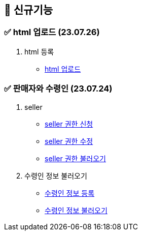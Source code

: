 == 🍎 신규기능
### ✅ html 업로드 (23.07.26)

1. html 등록
- link:#_html_업로드[html 업로드]

### ✅ 판매자와 수령인 (23.07.24)

1. seller
- link:#_seller_권한_신청[seller 권한 신청]
- link:#_seller_정보_수정[seller 권한 수정]
- link:#_seller_정보_수정[seller 권한 불러오기]
2. 수령인 정보 불러오기
- link:#_수령인_정보_등록[수령인 정보 등록]
- link:#_수령인_정보_불러오기[수령인 정보 불러오기]
